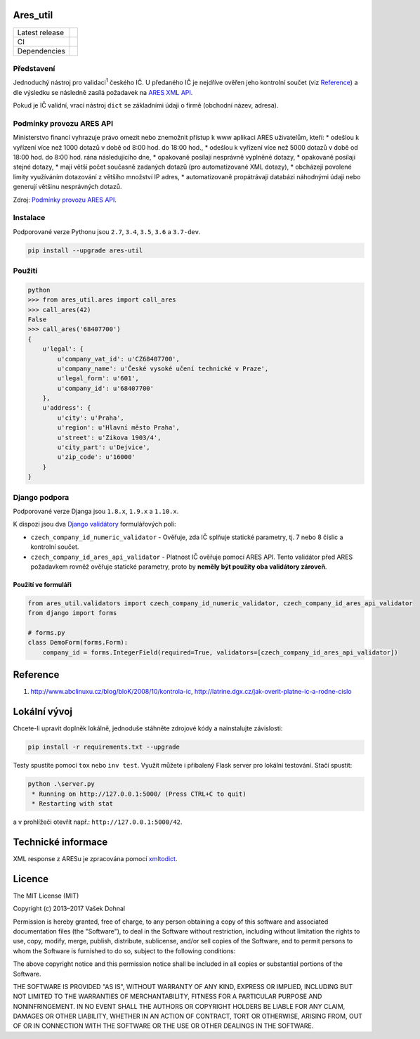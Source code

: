 Ares\_util
==========

+----------------+-----------------------------------------------------------------------------------------------------------------+
| Latest release | .. image:: https://img.shields.io/pypi/v/ares-util.svg                                                          |
|                |    :target: https://pypi.python.org/pypi/ares-util                                                              |
|                |    :alt: PyPi                                                                                                   |
|                |                                                                                                                 |
|                | .. image:: https://img.shields.io/badge/license-MIT-blue.svg                                                    |
|                |    :target: https://pypi.python.org/pypi/ares-util/                                                             |
|                |    :alt: MIT License                                                                                            |
|                |                                                                                                                 |
|                | .. image:: https://img.shields.io/pypi/implementation/ares-util.svg                                             |
|                |    :target: https://pypi.python.org/pypi/ares-util/                                                             |
|                |    :alt: Supported Python implementations                                                                       |
|                |                                                                                                                 |
|                | .. image:: https://img.shields.io/pypi/pyversions/ares-util.svg                                                 |
|                |    :target: https://pypi.python.org/pypi/ares-util/                                                             |
|                |    :alt: Supported Python versions                                                                              |
+----------------+-----------------------------------------------------------------------------------------------------------------+
| CI             | .. image:: https://img.shields.io/travis/illagrenan/ares_util.svg                                               |
|                |    :target: https://travis-ci.org/illagrenan/ares_util                                                          |
|                |    :alt: TravisCI                                                                                               |
|                |                                                                                                                 |
|                | .. image:: https://ci.appveyor.com/api/projects/status/8ui732iutoe9r0vj?svg=true                                |
|                |    :target: https://ci.appveyor.com/project/illagrenan/ares-util                                                |
|                |    :alt: AppVeyor                                                                                               |
|                |                                                                                                                 |
|                | .. image:: https://img.shields.io/coveralls/illagrenan/ares_util.svg                                            |
|                |    :target: https://coveralls.io/github/illagrenan/ares_util?branch=master                                      |
|                |    :alt: Coverage                                                                                               |
|                |                                                                                                                 |
|                | .. image:: http://www.quantifiedcode.com/api/v1/project/81deabb48fbd45cfb9b4d83f0a8d2cca/badge.svg              |
|                |    :target: http://www.quantifiedcode.com/app/project/81deabb48fbd45cfb9b4d83f0a8d2cca                          |
|                |    :alt: CodeIssues                                                                                             |
+----------------+-----------------------------------------------------------------------------------------------------------------+
| Dependencies   | .. image:: https://pyup.io/repos/github/illagrenan/ares_util/shield.svg                                         |
|                |     :target: https://pyup.io/repos/github/illagrenan/ares_util/                                                 |
|                |     :alt: Updates                                                                                               |
+----------------+-----------------------------------------------------------------------------------------------------------------+

Představení
-----------

Jednoduchý nástroj pro validaci\ :sup:`1` českého IČ. U předaného IČ je nejdříve ověřen jeho kontrolní součet (viz `Reference <https://github.com/illagrenan/ares_util/master/README.md#reference>`__) a dle výsledku se následně zasílá požadavek na `ARES XML API <http://wwwinfo.mfcr.cz/ares/ares_xml.html.cz>`__.

Pokud je IČ validní, vrací nástroj ``dict`` se základními údaji o firmě (obchodní název, adresa).

Podmínky provozu ARES API
-------------------------

Ministerstvo financí vyhrazuje právo omezit nebo znemožnit přístup k www aplikaci ARES uživatelům, kteří: \* odešlou k vyřízení více než 1000 dotazů v době od 8:00 hod. do 18:00 hod., \* odešlou k vyřízení více než 5000 dotazů v době od 18:00 hod. do 8:00 hod. rána následujícího dne, \* opakovaně posílají nesprávně vyplněné dotazy, \* opakovaně posílají stejné dotazy, \* mají větší počet současně zadaných dotazů (pro automatizované XML dotazy), \* obcházejí povolené limity využíváním dotazování z většího množství IP adres, \* automatizovaně propátrávají databázi náhodnými údaji nebo generují většinu nesprávných dotazů.

Zdroj: `Podmínky provozu ARES API <http://wwwinfo.mfcr.cz/ares/ares_podminky.html.cz>`__.

Instalace
---------

Podporované verze Pythonu jsou ``2.7``, ``3.4``, ``3.5``, ``3.6`` a ``3.7-dev``.

.. code:: shell

    pip install --upgrade ares-util

Použití
-------

.. code:: shell

    python
    >>> from ares_util.ares import call_ares
    >>> call_ares(42)
    False
    >>> call_ares('68407700')
    {
        u'legal': {
            u'company_vat_id': u'CZ68407700',
            u'company_name': u'České vysoké učení technické v Praze',
            u'legal_form': u'601',
            u'company_id': u'68407700'
        },
        u'address': {
            u'city': u'Praha',
            u'region': u'Hlavní město Praha',
            u'street': u'Zikova 1903/4',
            u'city_part': u'Dejvice',
            u'zip_code': u'16000'
        }
    }

Django podpora
--------------

Podporované verze Djanga jsou ``1.8.x``, ``1.9.x`` a ``1.10.x``.

K dispozi jsou dva `Django validátory <https://docs.djangoproject.com/en/dev/ref/validators/>`__ formulářových polí:

-  ``czech_company_id_numeric_validator`` - Ověřuje, zda IČ splňuje
   statické parametry, tj. 7 nebo 8 číslic a kontrolní součet.
-  ``czech_company_id_ares_api_validator`` - Platnost IČ ověřuje pomocí
   ARES API. Tento validátor před ARES požadavkem rovněž ověřuje
   statické parametry, proto by **neměly být použity oba validátory
   zároveň**.

Použití ve formuláři
~~~~~~~~~~~~~~~~~~~~

.. code:: python

    from ares_util.validators import czech_company_id_numeric_validator, czech_company_id_ares_api_validator
    from django import forms

    # forms.py
    class DemoForm(forms.Form):
        company_id = forms.IntegerField(required=True, validators=[czech_company_id_ares_api_validator])

Reference
=========

1. http://www.abclinuxu.cz/blog/bloK/2008/10/kontrola-ic,
   http://latrine.dgx.cz/jak-overit-platne-ic-a-rodne-cislo

Lokální vývoj
=============

Chcete-li upravit doplněk lokálně, jednoduše stáhněte zdrojové kódy a nainstalujte závislosti:

.. code:: shell

    pip install -r requirements.txt --upgrade

Testy spustíte pomocí ``tox`` nebo ``inv test``. Využít můžete i přibalený Flask server pro lokální testování. Stačí spustit:

.. code:: shell

    python .\server.py
     * Running on http://127.0.0.1:5000/ (Press CTRL+C to quit)
     * Restarting with stat

a v prohlížeči otevřít např.: ``http://127.0.0.1:5000/42``.

Technické informace
===================

XML response z ARESu je zpracována pomocí
`xmltodict <https://github.com/martinblech/xmltodict>`__.

Licence
=======

The MIT License (MIT)

Copyright (c) 2013–2017 Vašek Dohnal

Permission is hereby granted, free of charge, to any person obtaining a
copy of this software and associated documentation files (the
"Software"), to deal in the Software without restriction, including
without limitation the rights to use, copy, modify, merge, publish,
distribute, sublicense, and/or sell copies of the Software, and to
permit persons to whom the Software is furnished to do so, subject to
the following conditions:

The above copyright notice and this permission notice shall be included
in all copies or substantial portions of the Software.

THE SOFTWARE IS PROVIDED "AS IS", WITHOUT WARRANTY OF ANY KIND, EXPRESS
OR IMPLIED, INCLUDING BUT NOT LIMITED TO THE WARRANTIES OF
MERCHANTABILITY, FITNESS FOR A PARTICULAR PURPOSE AND NONINFRINGEMENT.
IN NO EVENT SHALL THE AUTHORS OR COPYRIGHT HOLDERS BE LIABLE FOR ANY
CLAIM, DAMAGES OR OTHER LIABILITY, WHETHER IN AN ACTION OF CONTRACT,
TORT OR OTHERWISE, ARISING FROM, OUT OF OR IN CONNECTION WITH THE
SOFTWARE OR THE USE OR OTHER DEALINGS IN THE SOFTWARE.

